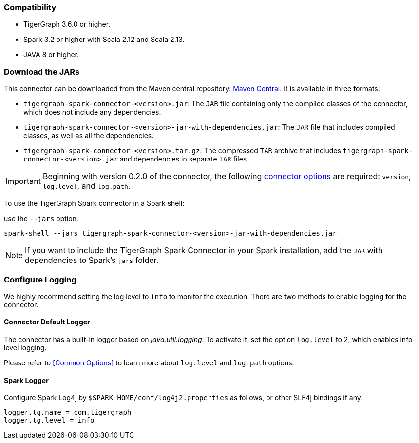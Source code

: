 === Compatibility
* TigerGraph 3.6.0 or higher.
* Spark 3.2 or higher with Scala 2.12 and Scala 2.13.
* JAVA 8 or higher.

=== Download the JARs
This connector can be downloaded from the Maven central repository:
https://central.sonatype.com/artifact/com.tigergraph/tigergraph-spark-connector/overview[Maven Central].
It is available in three formats:



* `tigergraph-spark-connector-<version>.jar`: The `JAR` file containing only the compiled classes of the connector, which does not include any dependencies.
* `tigergraph-spark-connector-<version>-jar-with-dependencies.jar`: The `JAR` file that includes compiled classes, as well as all the dependencies.
* `tigergraph-spark-connector-<version>.tar.gz`: The compressed `TAR` archive that includes `tigergraph-spark-connector-<version>.jar` and dependencies in separate `JAR` files.

[IMPORTANT]
====
Beginning with version 0.2.0 of the connector, the following xref:data-loading:load-from-spark-dataframe.adoc#_connector_options[connector options] are required: `version`, `log.level`, and `log.path`.
====
To use the TigerGraph Spark connector in a Spark shell:

.use the `--jars` option:
[console]
----
spark-shell --jars tigergraph-spark-connector-<version>-jar-with-dependencies.jar
----

[NOTE]
====
If you want to include the TigerGraph Spark Connector in your Spark installation, add the `JAR` with dependencies to Spark's `jars` folder.
====

=== Configure Logging

We highly recommend setting the log level to `info` to monitor the execution. There are two methods to enable logging for the connector.

==== Connector Default Logger
The connector has a built-in logger based on _java.util.logging_.
To activate it, set the option `log.level` to 2, which enables info-level logging.

Please refer to <<Common Options>> to learn more about `log.level` and `log.path` options.

==== Spark Logger
Configure Spark Log4j by `$SPARK_HOME/conf/log4j2.properties` as follows, or other SLF4j bindings if any:

[console]
----
logger.tg.name = com.tigergraph
logger.tg.level = info
----